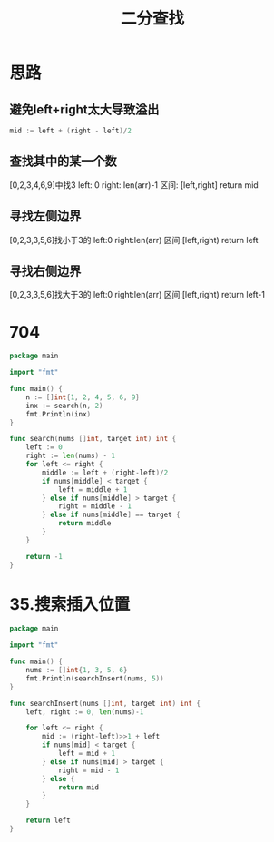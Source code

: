 #+title: 二分查找

* 思路

** 避免left+right太大导致溢出
#+begin_src go
mid := left + (right - left)/2
#+end_src

** 查找其中的某一个数
[0,2,3,4,6,9]中找3
left: 0
right: len(arr)-1
区间: [left,right]
return mid

** 寻找左侧边界
[0,2,3,3,5,6]找小于3的
left:0
right:len(arr)
区间:[left,right)
return left

** 寻找右侧边界
[0,2,3,3,5,6]找大于3的
left:0
right:len(arr)
区间:[left,right)
return left-1

* 704

#+begin_src go :main no
  package main
  
  import "fmt"
  
  func main() {
      n := []int{1, 2, 4, 5, 6, 9}
      inx := search(n, 2)
      fmt.Println(inx)
  }
  
  func search(nums []int, target int) int {
      left := 0
      right := len(nums) - 1
      for left <= right {
          middle := left + (right-left)/2
          if nums[middle] < target {
              left = middle + 1
          } else if nums[middle] > target {
              right = middle - 1
          } else if nums[middle] == target {
              return middle
          }
      }
  
      return -1
  }
#+end_src

#+RESULTS:
: 1

* 35.搜索插入位置

#+begin_src go :main no
  package main

  import "fmt"

  func main() {
      nums := []int{1, 3, 5, 6}
      fmt.Println(searchInsert(nums, 5))
  }

  func searchInsert(nums []int, target int) int {
      left, right := 0, len(nums)-1

      for left <= right {
          mid := (right-left)>>1 + left
          if nums[mid] < target {
              left = mid + 1
          } else if nums[mid] > target {
              right = mid - 1
          } else {
              return mid
          }
      }

      return left
  }
#+end_src

#+RESULTS:
: 2

